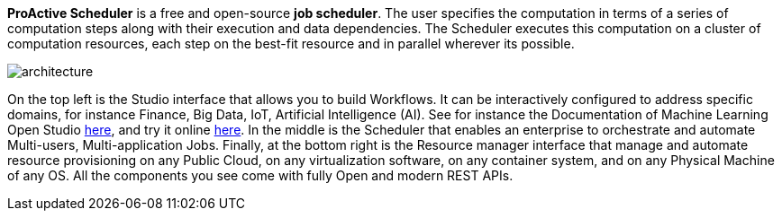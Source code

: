 *ProActive Scheduler* is a free and open-source *job scheduler*. The user specifies the computation in terms of a series of computation
 steps along with their execution and data dependencies. The Scheduler executes this computation on a cluster
 of computation resources, each step on the best-fit resource and in parallel wherever its possible.

image::architecture.png[align=center]

On the top left is the Studio interface that allows you to build Workflows.
It can be interactively configured to address specific domains, for instance Finance, Big Data, IoT, Artificial Intelligence (AI). See for instance the Documentation of Machine Learning Open Studio https://www.activeeon.com/public_content/documentation/latest/MLOS/MLOSUserGuide.html[here^], and try it online https://try.activeeon.com/studio/#workflows/templates/machine-learning[here^]. In the middle is the Scheduler that enables an enterprise to orchestrate and automate Multi-users, Multi-application Jobs.
Finally, at the bottom right is the Resource manager interface that manage and automate resource provisioning
on any Public Cloud, on any virtualization software, on any container system, and on any Physical Machine of any OS.
All the components you see come with fully Open and modern REST APIs. 
